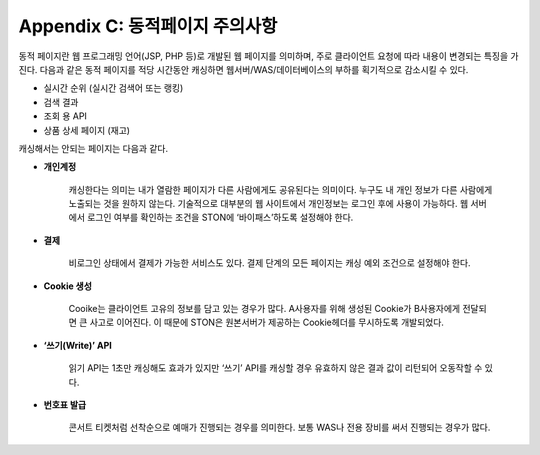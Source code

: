 .. _dype:

Appendix C: 동적페이지 주의사항
*************************

동적 페이지란 웹 프로그래밍 언어(JSP, PHP 등)로 개발된 웹 페이지를 의미하며, 
주로 클라이언트 요청에 따라 내용이 변경되는 특징을 가진다. 
다음과 같은 동적 페이지를 적당 시간동안 캐싱하면 웹서버/WAS/데이터베이스의 부하를 획기적으로 감소시킬 수 있다.

- 실시간 순위 (실시간 검색어 또는 랭킹)
- 검색 결과
- 조회 용 API
- 상품 상세 페이지 (재고)

캐싱해서는 안되는 페이지는 다음과 같다.

- **개인계정**
    캐싱한다는 의미는 내가 열람한 페이지가 다른 사람에게도 공유된다는 의미이다. 
   누구도 내 개인 정보가 다른 사람에게 노출되는 것을 원하지 않는다. 
   기술적으로 대부분의 웹 사이트에서 개인정보는 로그인 후에 사용이 가능하다. 
   웹 서버에서 로그인 여부를 확인하는 조건을 STON에 ‘바이패스’하도록 설정해야 한다.


- **결제**
    비로그인 상태에서 결제가 가능한 서비스도 있다. 결제 단계의 모든 페이지는 캐싱 예외 조건으로 설정해야 한다. 

- **Cookie 생성**
    Cooike는 클라이언트 고유의 정보를 담고 있는 경우가 많다. 
   A사용자를 위해 생성된 Cookie가 B사용자에게 전달되면 큰 사고로 이어진다. 
   이 때문에 STON은 원본서버가 제공하는 Cookie헤더를 무시하도록 개발되었다.


- **‘쓰기(Write)’ API**
    읽기 API는 1초만 캐싱해도 효과가 있지만 ‘쓰기’ API를 캐싱할 경우 유효하지 않은 결과 값이 리턴되어 오동작할 수 있다. 

- **번호표 발급**
    콘서트 티켓처럼 선착순으로 예매가 진행되는 경우를 의미한다. 
   보통 WAS나 전용 장비를 써서 진행되는 경우가 많다.